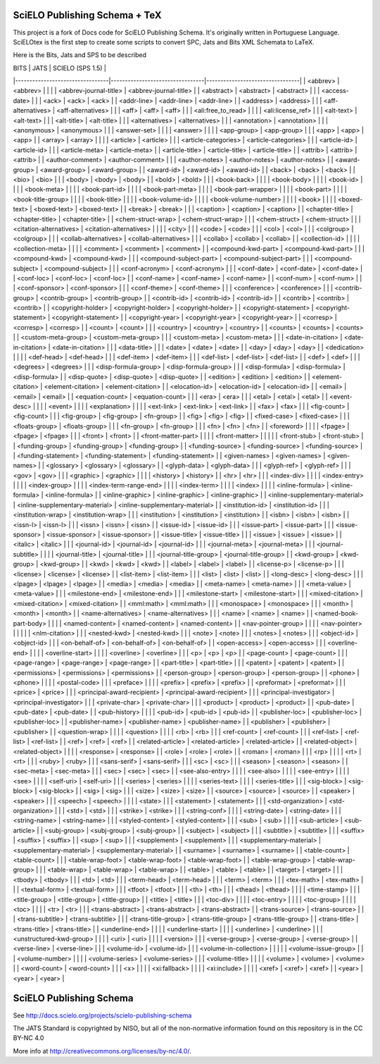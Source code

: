
==============================
SciELO Publishing Schema + TeX
==============================

This project is a fork of Docs code for SciELO Publishing Schema. It's originally written in Portuguese Language.
SciELOtex is the first step to create some scripts to convert SPC, Jats and Bits XML Schemata to LaTeX.   

Here is the Bits, Jats and SPS to be described


| BITS                            | JATS                            | SCIELO (SPS 1.5)                |
|---------------------------------|---------------------------------|---------------------------------|
| <abbrev>                        | <abbrev>                        |                                 |
|                                 | <abbrev-journal-title>          | <abbrev-journal-title>          |
| <abstract>                      | <abstract>                      | <abstract>                      |
|                                 | <access-date>                   |                                 |
| <ack>                           | <ack>                           | <ack>                           |
| <addr-line>                     | <addr-line>                     | <addr-line>                     |
| <address>                       | <address>                       |                                 |
| <aff-alternatives>              | <aff-alternatives>              |                                 |
| <aff>                           | <aff>                           | <aff>                           |
|                                 | <ali:free_to_read>              |                                 |
|                                 | <ali:license_ref>               |                                 |
| <alt-text>                      | <alt-text>                      |                                 |
| <alt-title>                     | <alt-title>                     |                                 |
| <alternatives>                  | <alternatives>                  |                                 |
| <annotation>                    | <annotation>                    |                                 |
| <anonymous>                     | <anonymous>                     |                                 |
| <answer-set>                    |                                 |                                 |
| <answer>                        |                                 |                                 |
| <app-group>                     | <app-group>                     |                                 |
| <app>                           | <app>                           | <app>                           |
| <array>                         | <array>                         |                                 |
|                                 | <article>                       | <article>                       |
|                                 | <article-categories>            | <article-categories>            |
|                                 | <article-id>                    | <article-id>                    |
|                                 | <article-meta>                  | <article-meta>                  |
| <article-title>                 | <article-title>                 | <article-title>                 |
| <attrib>                        | <attrib>                        | <attrib>                        |
| <author-comment>                | <author-comment>                |                                 |
| <author-notes>                  | <author-notes>                  | <author-notes>                  |
| <award-group>                   | <award-group>                   | <award-group>                   |
| <award-id>                      | <award-id>                      | <award-id>                      |
| <back>                          | <back>                          | <back>                          |
| <bio>                           | <bio>                           |                                 |
| <body>                          | <body>                          | <body>                          |
| <bold>                          | <bold>                          |                                 |
| <book-back>                     |                                 |                                 |
| <book-body>                     |                                 |                                 |
| <book-id>                       |                                 |                                 |
| <book-meta>                     |                                 |                                 |
| <book-part-id>                  |                                 |                                 |
| <book-part-meta>                |                                 |                                 |
| <book-part-wrapper>             |                                 |                                 |
| <book-part>                     |                                 |                                 |
| <book-title-group>              |                                 |                                 |
| <book-title>                    |                                 |                                 |
| <book-volume-id>                |                                 |                                 |
| <book-volume-number>            |                                 |                                 |
| <book>                          |                                 |                                 |
| <boxed-text>                    | <boxed-text>                    | <boxed-text>                    |
| <break>                         | <break>                         |                                 |
| <caption>                       | <caption>                       | <caption>                       |
| <chapter-title>                 | <chapter-title>                 | <chapter-title>                 |
| <chem-struct-wrap>              | <chem-struct-wrap>              |                                 |
| <chem-struct>                   | <chem-struct>                   |                                 |
| <citation-alternatives>         | <citation-alternatives>         |                                 |
|                                 | <city>                          |                                 |
| <code>                          | <code>                          |                                 |
| <col>                           | <col>                           |                                 |
| <colgroup>                      | <colgroup>                      |                                 |
| <collab-alternatives>           | <collab-alternatives>           |                                 |
| <collab>                        | <collab>                        | <collab>                        |
| <collection-id>                 |                                 |                                 |
| <collection-meta>               |                                 |                                 |
| <comment>                       | <comment>                       | <comment>                       |
| <compound-kwd-part>             | <compound-kwd-part>             |                                 |
| <compound-kwd>                  | <compound-kwd>                  |                                 |
| <compound-subject-part>         | <compound-subject-part>         |                                 |
| <compound-subject>              | <compound-subject>              |                                 |
| <conf-acronym>                  | <conf-acronym>                  |                                 |
| <conf-date>                     | <conf-date>                     | <conf-date>                     |
| <conf-loc>                      | <conf-loc>                      | <conf-loc>                      |
| <conf-name>                     | <conf-name>                     | <conf-name>                     |
| <conf-num>                      | <conf-num>                      |                                 |
| <conf-sponsor>                  | <conf-sponsor>                  |                                 |
| <conf-theme>                    | <conf-theme>                    |                                 |
| <conference>                    | <conference>                    |                                 |
| <contrib-group>                 | <contrib-group>                 | <contrib-group>                 |
| <contrib-id>                    | <contrib-id>                    | <contrib-id>                    |
| <contrib>                       | <contrib>                       | <contrib>                       |
| <copyright-holder>              | <copyright-holder>              | <copyright-holder>              |
| <copyright-statement>           | <copyright-statement>           | <copyright-statement>           |
| <copyright-year>                | <copyright-year>                | <copyright-year>                |
| <corresp>                       | <corresp>                       | <corresp>                       |
| <count>                         | <count>                         |                                 |
| <country>                       | <country>                       | <country>                       |
| <counts>                        | <counts>                        | <counts>                        |
| <custom-meta-group>             | <custom-meta-group>             |                                 |
| <custom-meta>                   | <custom-meta>                   |                                 |
| <date-in-citation>              | <date-in-citation>              | <date-in-citation>              |
|                                 | <data-title>                    |                                 |
| <date>                          | <date>                          | <date>                          |
| <day>                           | <day>                           | <day>                           |
| <dedication>                    |                                 |                                 |
| <def-head>                      | <def-head>                      |                                 |
| <def-item>                      | <def-item>                      |                                 |
| <def-list>                      | <def-list>                      | <def-list>                      |
| <def>                           | <def>                           |                                 |
| <degrees>                       | <degrees>                       |                                 |
| <disp-formula-group>            | <disp-formula-group>            |                                 |
| <disp-formula>                  | <disp-formula>                  | <disp-formula>                  |
| <disp-quote>                    | <disp-quote>                    | <disp-quote>                    |
| <edition>                       | <edition>                       | <edition>                       |
| <element-citation>              | <element-citation>              | <element-citation>              |
| <elocation-id>                  | <elocation-id>                  | <elocation-id>                  |
| <email>                         | <email>                         | <email>                         |
| <equation-count>                | <equation-count>                |                                 |
| <era>                           | <era>                           |                                 |
| <etal>                          | <etal>                          | <etal>                          |
| <event-desc>                    |                                 |                                 |
| <event>                         |                                 |                                 |
| <explanation>                   |                                 |                                 |
| <ext-link>                      | <ext-link>                      | <ext-link>                      |
| <fax>                           | <fax>                           |                                 |
| <fig-count>                     | <fig-count>                     |                                 |
| <fig-group>                     | <fig-group>                     | <fn-group>                      |
| <fig>                           | <fig>                           | <fig>                           |
| <fixed-case>                    | <fixed-case>                    |                                 |
| <floats-group>                  | <floats-group>                  |                                 |
| <fn-group>                      | <fn-group>                      |                                 |
| <fn>                            | <fn>                            | <fn>                            |
| <foreword>                      |                                 |                                 |
| <fpage>                         | <fpage>                         | <fpage>                         |
|                                 | <front>                         | <front>                         |
| <front-matter-part>             |                                 |                                 |
| <front-matter>                  |                                 |                                 |
|                                 | <front-stub>                    | <front-stub>                    |
| <funding-group>                 | <funding-group>                 | <funding-group>                 |
| <funding-source>                | <funding-source>                | <funding-source>                |
| <funding-statement>             | <funding-statement>             | <funding-statement>             |
| <given-names>                   | <given-names>                   | <given-names>                   |
| <glossary>                      | <glossary>                      | <glossary>                      |
| <glyph-data>                    | <glyph-data>                    |                                 |
| <glyph-ref>                     | <glyph-ref>                     |                                 |
| <gov>                           | <gov>                           |                                 |
| <graphic>                       | <graphic>                       |                                 |
|                                 | <history>                       | <history>                       |
| <hr>                            | <hr>                            |                                 |
| <index-div>                     |                                 |                                 |
| <index-entry>                   |                                 |                                 |
| <index-group>                   |                                 |                                 |
| <index-term-range-end>          |                                 |                                 |
| <index-term>                    |                                 |                                 |
| <index>                         |                                 |                                 |
| <inline-formula>                | <inline-formula>                | <inline-formula>                |
| <inline-graphic>                | <inline-graphic>                | <inline-graphic>                |
| <inline-supplementary-material> | <inline-supplementary-material> | <inline-supplementary-material> |
| <institution-id>                | <institution-id>                |                                 |
| <institution-wrap>              | <institution-wrap>              |                                 |
| <institution>                   | <institution>                   | <institution>                   |
| <isbn>                          | <isbn>                          | <isbn>                          |
| <issn-l>                        | <issn-l>                        |                                 |
| <issn>                          | <issn>                          | <issn>                          |
| <issue-id>                      | <issue-id>                      |                                 |
| <issue-part>                    | <issue-part>                    |                                 |
| <issue-sponsor>                 | <issue-sponsor>                 | <issue-sponsor>                 |
| <issue-title>                   | <issue-title>                   |                                 |
| <issue>                         | <issue>                         | <issue>                         |
| <italic>                        | <italic>                        |                                 |
| <journal-id>                    | <journal-id>                    | <journal-id>                    |
|                                 | <journal-meta>                  | <journal-meta>                  |
|                                 | <journal-subtitle>              |                                 |
|                                 | <journal-title>                 | <journal-title>                 |
|                                 | <journal-title-group>           | <journal-title-group>           |
| <kwd-group>                     | <kwd-group>                     | <kwd-group>                     |
| <kwd>                           | <kwd>                           | <kwd>                           |
| <label>                         | <label>                         | <label>                         |
| <license-p>                     | <license-p>                     |                                 |
| <license>                       | <license>                       | <license>                       |
| <list-item>                     | <list-item>                     |                                 |
| <list>                          | <list>                          | <list>                          |
| <long-desc>                     | <long-desc>                     |                                 |
| <lpage>                         | <lpage>                         | <lpage>                         |
| <media>                         | <media>                         | <media>                         |
| <meta-name>                     | <meta-name>                     |                                 |
| <meta-value>                    | <meta-value>                    |                                 |
| <milestone-end>                 | <milestone-end>                 |                                 |
| <milestone-start>               | <milestone-start>               |                                 |
| <mixed-citation>                | <mixed-citation>                | <mixed-citation>                |
| <mml:math>                      | <mml:math>                      |                                 |
| <monospace>                     | <monospace>                     |                                 |
| <month>                         | <month>                         | <month>                         |
| <name-alternatives>             | <name-alternatives>             |                                 |
| <name>                          | <name>                          | <name>                          |
| <named-book-part-body>          |                                 |                                 |
| <named-content>                 | <named-content>                 | <named-content>                 |
| <nav-pointer-group>             |                                 |                                 |
| <nav-pointer>                   |                                 |                                 |
|                                 | <nlm-citation>                  |                                 |
| <nested-kwd>                    | <nested-kwd>                    |                                 |
| <note>                          | <note>                          |                                 |
| <notes>                         | <notes>                         |                                 |
| <object-id>                     | <object-id>                     |                                 |
| <on-behalf-of>                  | <on-behalf-of>                  | <on-behalf-of>                  |
| <open-access>                   | <open-access>                   |                                 |
| <overline-end>                  |                                 |                                 |
| <overline-start>                |                                 |                                 |
| <overline>                      | <overline>                      |                                 |
| <p>                             | <p>                             | <p>                             |
| <page-count>                    | <page-count>                    |                                 |
| <page-range>                    | <page-range>                    | <page-range>                    |
| <part-title>                    | <part-title>                    |                                 |
| <patent>                        | <patent>                        | <patent>                        |
| <permissions>                   | <permissions>                   | <permissions>                   |
| <person-group>                  | <person-group>                  | <person-group>                  |
| <phone>                         | <phone>                         |                                 |
|                                 | <postal-code>                   |                                 |
| <preface>                       |                                 |                                 |
| <prefix>                        | <prefix>                        | <prefix>                        |
| <preformat>                     | <preformat>                     |                                 |
| <price>                         | <price>                         |                                 |
| <principal-award-recipient>     | <principal-award-recipient>     |                                 |
| <principal-investigator>        | <principal-investigator>        |                                 |
| <private-char>                  | <private-char>                  |                                 |
| <product>                       | <product>                       | <product>                       |
| <pub-date>                      | <pub-date>                      | <pub-date>                      |
| <pub-history>                   |                                 |                                 |
| <pub-id>                        | <pub-id>                        | <pub-id>                        |
| <publisher-loc>                 | <publisher-loc>                 | <publisher-loc>                 |
| <publisher-name>                | <publisher-name>                | <publisher-name>                |
| <publisher>                     | <publisher>                     | <publisher>                     |
| <question-wrap>                 |                                 |                                 |
| <question>                      |                                 |                                 |
| <rb>                            | <rb>                            |                                 |
| <ref-count>                     | <ref-count>                     |                                 |
| <ref-list>                      | <ref-list>                      | <ref-list>                      |
| <ref>                           | <ref>                           | <ref>                           |
| <related-article>               | <related-article>               | <related-article>               |
| <related-object>                | <related-object>                |                                 |
|                                 | <response>                      | <response>                      |
| <role>                          | <role>                          | <role>                          |
| <roman>                         | <roman>                         |                                 |
| <rp>                            |                                 |                                 |
| <rt>                            | <rt>                            |                                 |
| <ruby>                          | <ruby>                          |                                 |
| <sans-serif>                    | <sans-serif>                    |                                 |
| <sc>                            | <sc>                            |                                 |
| <season>                        | <season>                        | <season>                        |
| <sec-meta>                      | <sec-meta>                      |                                 |
| <sec>                           | <sec>                           | <sec>                           |
| <see-also-entry>                |                                 |                                 |
| <see-also>                      |                                 |                                 |
| <see-entry>                     |                                 |                                 |
| <see>                           |                                 |                                 |
| <self-uri>                      | <self-uri>                      |                                 |
| <series>                        | <series>                        |                                 |
|                                 | <series-text>                   |                                 |
|                                 | <series-title>                  |                                 |
| <sig-block>                     | <sig-block>                     | <sig-block>                     |
| <sig>                           | <sig>                           |                                 |
| <size>                          | <size>                          | <size>                          |
| <source>                        | <source>                        | <source>                        |
| <speaker>                       | <speaker>                       |                                 |
| <speech>                        | <speech>                        |                                 |
|                                 | <state>                         |                                 |
| <statement>                     | <statement>                     |                                 |
| <std-organization>              | <std-organization>              |                                 |
| <std>                           | <std>                           |                                 |
| <strike>                        | <strike>                        |                                 |
| <string-conf>                   |                                 |                                 |
| <string-date>                   | <string-date>                   |                                 |
| <string-name>                   | <string-name>                   |                                 |
| <styled-content>                | <styled-content>                |                                 |
| <sub>                           | <sub>                           |                                 |
|                                 | <sub-article>                   | <sub-article>                   |
| <subj-group>                    | <subj-group>                    | <subj-group>                    |
| <subject>                       | <subject>                       |                                 |
| <subtitle>                      | <subtitle>                      |                                 |
| <suffix>                        | <suffix>                        | <suffix>                        |
| <sup>                           | <sup>                           |                                 |
| <supplement>                    | <supplement>                    |                                 |
| <supplementary-material>        | <supplementary-material>        | <supplementary-material>        |
| <surname>                       | <surname>                       | <surname>                       |
| <table-count>                   | <table-count>                   |                                 |
| <table-wrap-foot>               | <table-wrap-foot>               | <table-wrap-foot>               |
| <table-wrap-group>              | <table-wrap-group>              |                                 |
| <table-wrap>                    | <table-wrap>                    | <table-wrap>                    |
| <table>                         | <table>                         | <table>                         |
| <target>                        | <target>                        |                                 |
| <tbody>                         | <tbody>                         |                                 |
| <td>                            | <td>                            |                                 |
| <term-head>                     | <term-head>                     |                                 |
| <term>                          | <term>                          |                                 |
| <tex-math>                      | <tex-math>                      |                                 |
| <textual-form>                  | <textual-form>                  |                                 |
| <tfoot>                         | <tfoot>                         |                                 |
| <th>                            | <th>                            |                                 |
| <thead>                         | <thead>                         |                                 |
|                                 | <time-stamp>                    |                                 |
| <title-group>                   | <title-group>                   | <title-group>                   |
| <title>                         | <title>                         |                                 |
| <toc-div>                       |                                 |                                 |
| <toc-entry>                     |                                 |                                 |
| <toc-group>                     |                                 |                                 |
| <toc>                           |                                 |                                 |
| <tr>                            | <tr>                            |                                 |
| <trans-abstract>                | <trans-abstract>                | <trans-abstract>                |
| <trans-source>                  | <trans-source>                  |                                 |
| <trans-subtitle>                | <trans-subtitle>                |                                 |
| <trans-title-group>             | <trans-title-group>             | <trans-title-group>             |
| <trans-title>                   | <trans-title>                   | <trans-title>                   |
| <underline-end>                 |                                 |                                 |
| <underline-start>               |                                 |                                 |
| <underline>                     | <underline>                     |                                 |
| <unstructured-kwd-group>        |                                 |                                 |
| <uri>                           | <uri>                           |                                 |
|                                 | <version>                       |                                 |
| <verse-group>                   | <verse-group>                   | <verse-group>                   |
| <verse-line>                    | <verse-line>                    |                                 |
| <volume-id>                     | <volume-id>                     |                                 |
| <volume-in-collection>          |                                 |                                 |
|                                 | <volume-issue-group>            |                                 |
| <volume-number>                 |                                 |                                 |
| <volume-series>                 | <volume-series>                 |                                 |
| <volume-title>                  |                                 |                                 |
| <volume>                        | <volume>                        | <volume>                        |
| <word-count>                    | <word-count>                    |                                 |
| <x>                             |                                 |                                 |
| <xi:fallback>                   |                                 |                                 |
| <xi:include>                    |                                 |                                 |
| <xref>                          | <xref>                          | <xref>                          |
| <year>                          | <year>                          | <year>                          |




========================
SciELO Publishing Schema
========================

See http://docs.scielo.org/projects/scielo-publishing-schema


The JATS Standard is copyrighted by NISO, but all of the non-normative 
information found on this repository is in the CC BY-NC 4.0 

More info at http://creativecommons.org/licenses/by-nc/4.0/.

